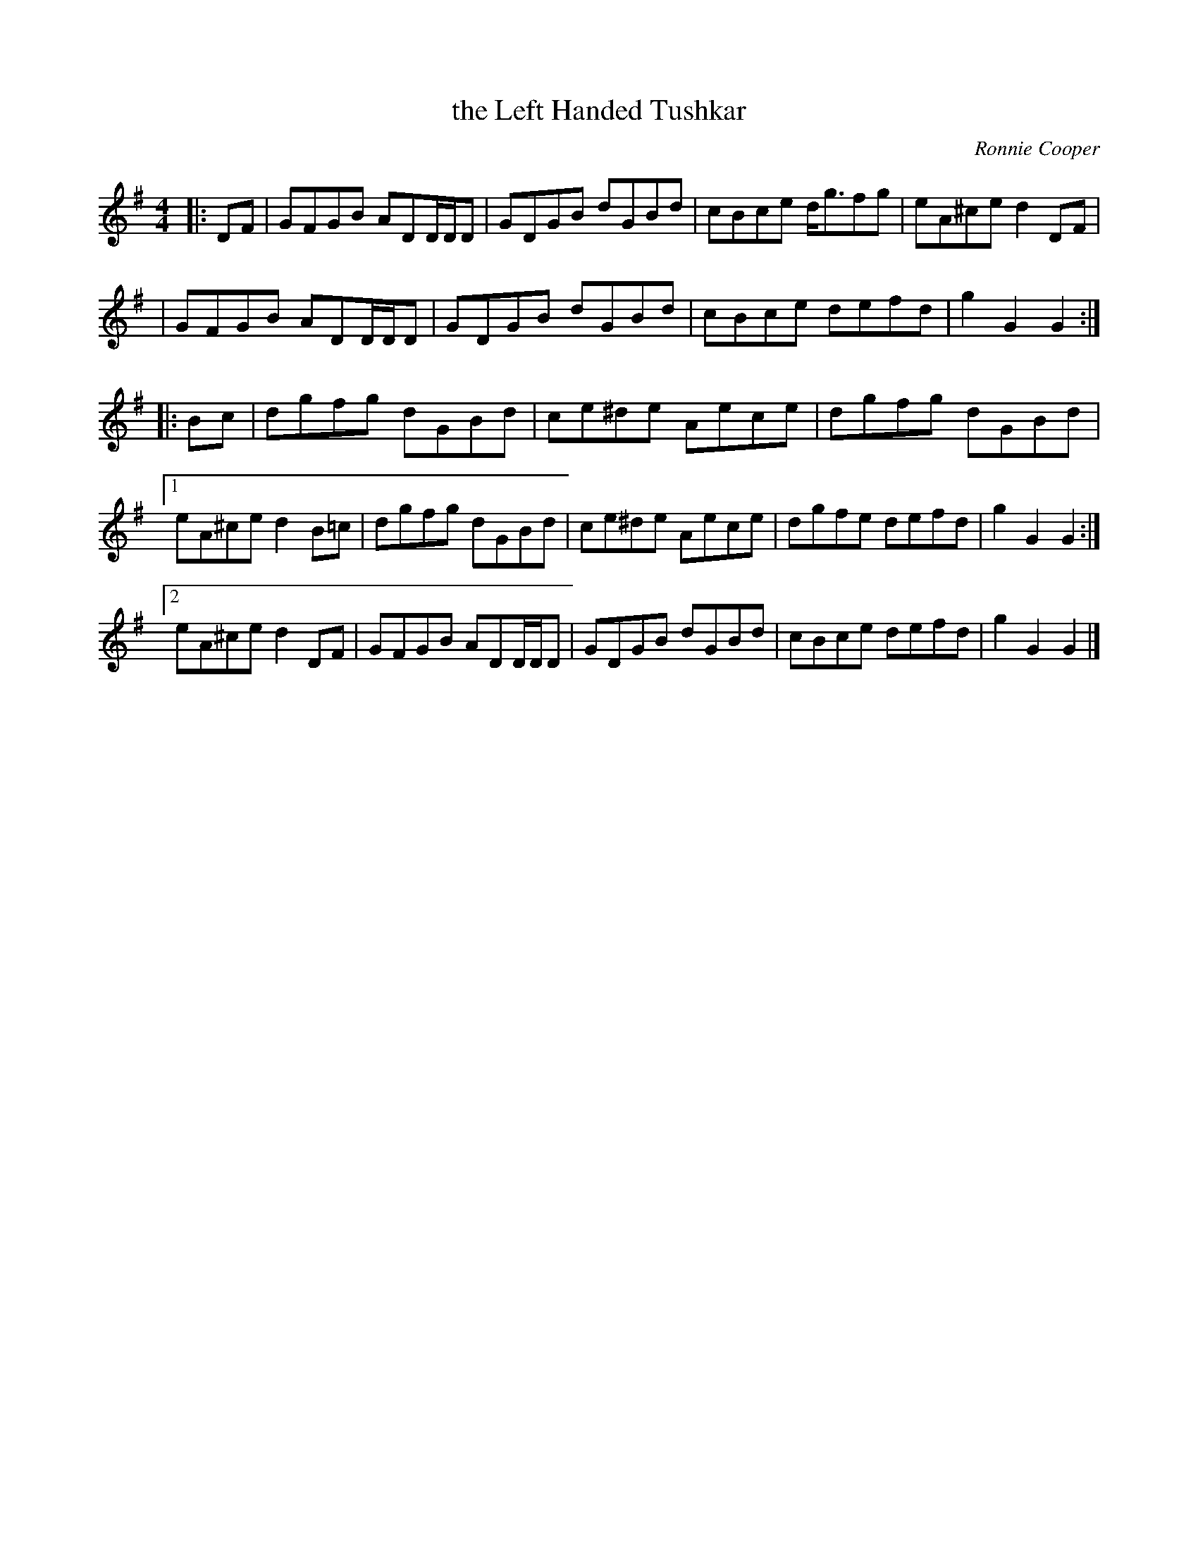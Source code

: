 X: 2
T: the Left Handed Tushkar
C: Ronnie Cooper
F: http://www.thesession.org/tunes/display/7361 2009-5-31
D: "Shetland Fiddle Music" by School Of Scottish Studies, University Of Edinburgh
M: 4/4
L: 1/8
R: reel
K: G
|: DF \
| GFGB ADD/D/D | GDGB dGBd | cBce d<gfg | eA^ce d2 DF |
| GFGB ADD/D/D | GDGB dGBd | cBce defd | g2 G2 G2 :|
|: Bc \
| dgfg dGBd | ce^de Aece | dgfg dGBd |
[1 eA^ce d2 B=c | dgfg dGBd | ce^de Aece | dgfe defd | g2 G2 G2 :|
[2 eA^ce d2 DF | GFGB ADD/D/D | GDGB dGBd | cBce defd | g2 G2 G2 |]
